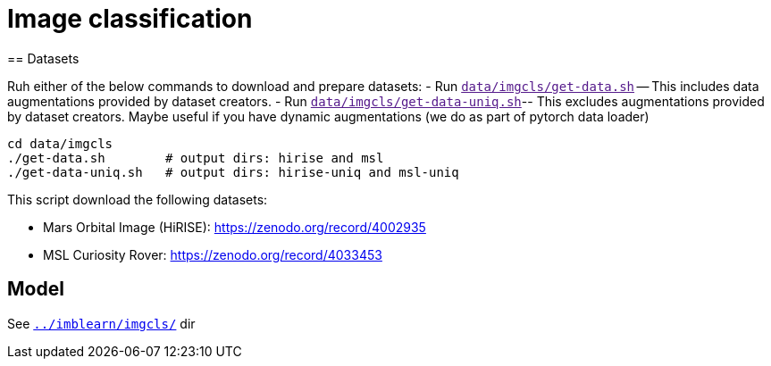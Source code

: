 = Image classification
== Datasets

Ruh either of the below commands to download and prepare datasets:
- Run `link:[data/imgcls/get-data.sh]` -- This includes data augmentations provided by dataset creators.
- Run `link:[data/imgcls/get-data-uniq.sh]`-- This excludes augmentations provided by dataset creators. Maybe useful if you have dynamic augmentations (we do as part of pytorch data loader)

[source,bash]
----
cd data/imgcls
./get-data.sh        # output dirs: hirise and msl
./get-data-uniq.sh   # output dirs: hirise-uniq and msl-uniq
----
This script download the following datasets:

* Mars Orbital Image (HiRISE): https://zenodo.org/record/4002935
* MSL Curiosity Rover: https://zenodo.org/record/4033453

== Model

See `link:../imblearn/imgcls/[]` dir

